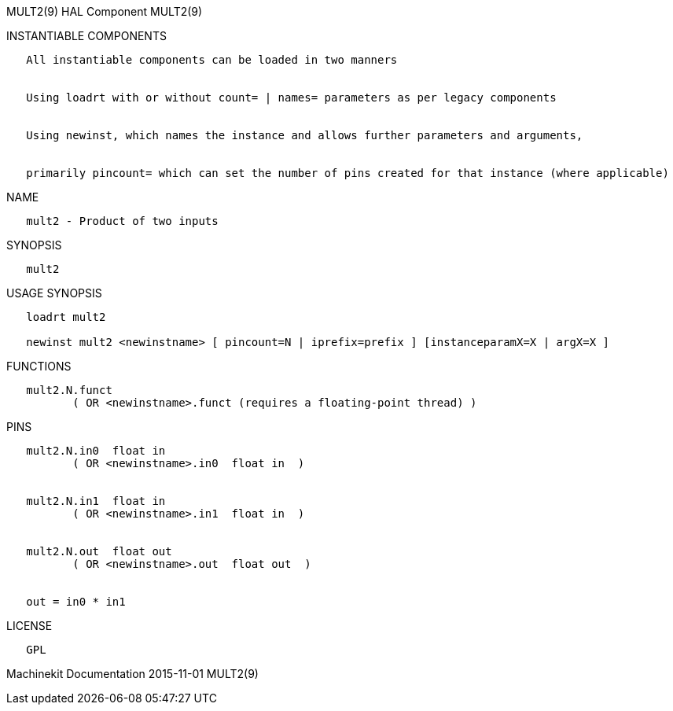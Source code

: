 MULT2(9) HAL Component MULT2(9)

INSTANTIABLE COMPONENTS

----------------------------------------------------------------------------------------------------
   All instantiable components can be loaded in two manners


   Using loadrt with or without count= | names= parameters as per legacy components


   Using newinst, which names the instance and allows further parameters and arguments,


   primarily pincount= which can set the number of pins created for that instance (where applicable)
----------------------------------------------------------------------------------------------------

NAME

--------------------------------
   mult2 - Product of two inputs
--------------------------------

SYNOPSIS

--------
   mult2
--------

USAGE SYNOPSIS

-------------------------------------------------------------------------------------------
   loadrt mult2

   newinst mult2 <newinstname> [ pincount=N | iprefix=prefix ] [instanceparamX=X | argX=X ]
-------------------------------------------------------------------------------------------

FUNCTIONS

-----------------------------------------------------------------------
   mult2.N.funct
          ( OR <newinstname>.funct (requires a floating-point thread) )
-----------------------------------------------------------------------

PINS

----------------------------------------------
   mult2.N.in0  float in
          ( OR <newinstname>.in0  float in  )


   mult2.N.in1  float in
          ( OR <newinstname>.in1  float in  )


   mult2.N.out  float out
          ( OR <newinstname>.out  float out  )


   out = in0 * in1
----------------------------------------------

LICENSE

------
   GPL
------

Machinekit Documentation 2015-11-01 MULT2(9)
